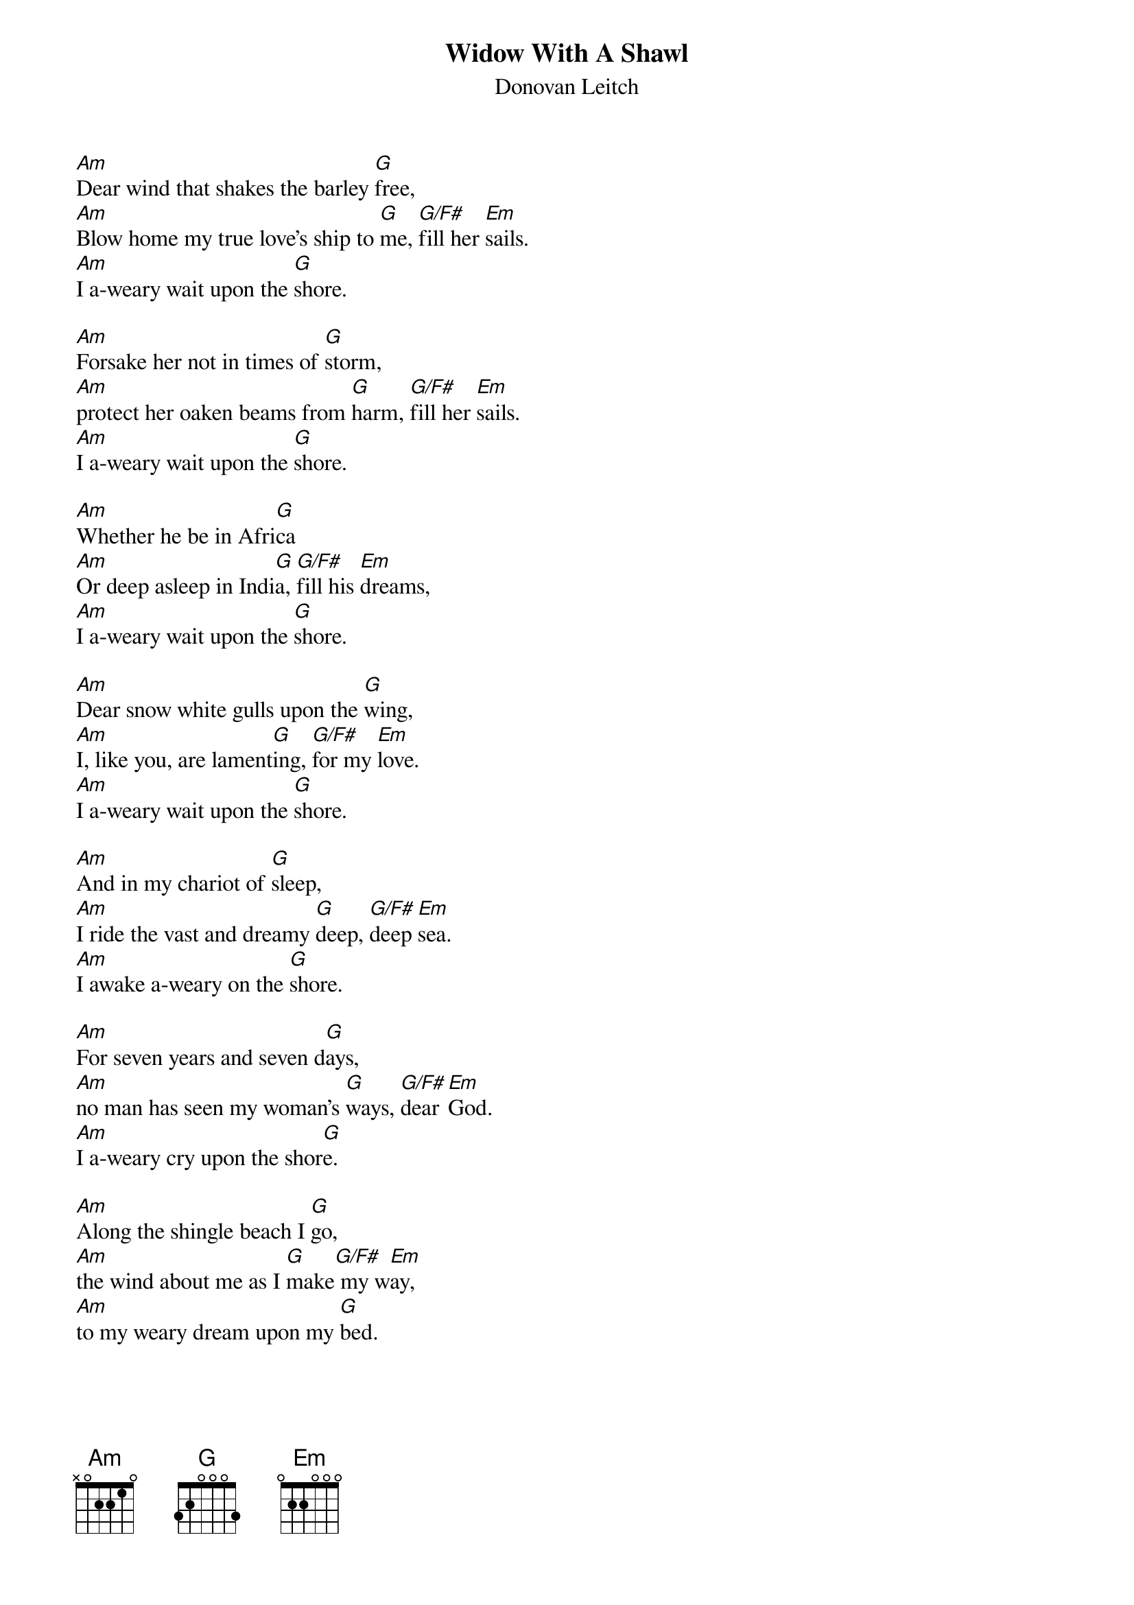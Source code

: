 # From: dynasor@infi.net (Dennis McClain-Furmanski)
{t:Widow With A Shawl}
{st:Donovan Leitch}
 
[Am]Dear wind that shakes the barley [G]free,
[Am]Blow home my true love's ship to [G]me, [G/F#]fill her [Em]sails.
[Am]I a-weary wait upon the [G]shore.
 
[Am]Forsake her not in times of [G]storm,
[Am]protect her oaken beams from [G]harm, [G/F#]fill her [Em]sails.
[Am]I a-weary wait upon the [G]shore.
 
[Am]Whether he be in Afri[G]ca
[Am]Or deep asleep in Indi[G]a, [G/F#]fill his [Em]dreams,
[Am]I a-weary wait upon the [G]shore.
 
[Am]Dear snow white gulls upon the [G]wing,
[Am]I, like you, are lament[G]ing, [G/F#]for my [Em]love.
[Am]I a-weary wait upon the [G]shore.
 
[Am]And in my chariot of [G]sleep,
[Am]I ride the vast and dreamy [G]deep, [G/F#]deep [Em]sea.
[Am]I awake a-weary on the [G]shore.
 
[Am]For seven years and seven d[G]ays,
[Am]no man has seen my woman's [G]ways, [G/F#]dear [Em]God.
[Am]I a-weary cry upon the shor[G]e.
 
[Am]Along the shingle beach I [G]go,
[Am]the wind about me as I [G]make[G/F#] my w[Em]ay,
[Am]to my weary dream upon my [G]bed.
 
[Am]Dear wind that shakes the barley [G]free,
[Am]Blow home my true love's ship to [G]me, [G/F#]fill her [Em]sails.
[Am]I a-weary wait upon the [G]shore.
[Am]I a-weary wait upon the [G]shore.
